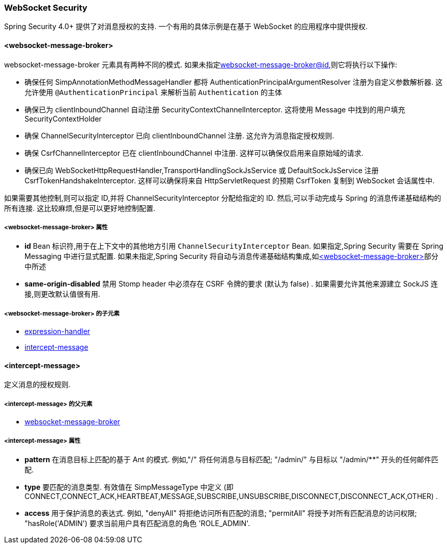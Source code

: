 [[nsa-websocket-security]]
=== WebSocket Security

Spring Security 4.0+ 提供了对消息授权的支持. 一个有用的具体示例是在基于 WebSocket 的应用程序中提供授权.

[[nsa-websocket-message-broker]]
==== <websocket-message-broker>

websocket-message-broker 元素具有两种不同的模式. 如果未指定<<nsa-websocket-message-broker-id,websocket-message-broker@id>>,则它将执行以下操作:

* 确保任何 SimpAnnotationMethodMessageHandler 都将 AuthenticationPrincipalArgumentResolver 注册为自定义参数解析器.  这允许使用 `@AuthenticationPrincipal` 来解析当前 `Authentication` 的主体
* 确保已为 clientInboundChannel 自动注册 SecurityContextChannelInterceptor.  这将使用 Message 中找到的用户填充 SecurityContextHolder
* 确保 ChannelSecurityInterceptor 已向 clientInboundChannel 注册.  这允许为消息指定授权规则.
* 确保 CsrfChannelInterceptor 已在 clientInboundChannel 中注册.  这样可以确保仅启用来自原始域的请求.
* 确保已向 WebSocketHttpRequestHandler,TransportHandlingSockJsService 或 DefaultSockJsService 注册 CsrfTokenHandshakeInterceptor.  这样可以确保将来自 HttpServletRequest 的预期 CsrfToken 复制到 WebSocket 会话属性中.

如果需要其他控制,则可以指定 ID,并将 ChannelSecurityInterceptor 分配给指定的 ID.  然后,可以手动完成与 Spring 的消息传递基础结构的所有连接.  这比较麻烦,但是可以更好地控制配置.


[[nsa-websocket-message-broker-attributes]]
===== <websocket-message-broker> 属性

[[nsa-websocket-message-broker-id]]
* **id** Bean 标识符,用于在上下文中的其他地方引用 `ChannelSecurityInterceptor` Bean.  如果指定,Spring Security 需要在 Spring Messaging 中进行显式配置.  如果未指定,Spring Security 将自动与消息传递基础结构集成,如<<nsa-websocket-message-broker>>部分中所述

[[nsa-websocket-message-broker-same-origin-disabled]]
* **same-origin-disabled** 禁用 Stomp header 中必须存在 CSRF 令牌的要求 (默认为 false) . 如果需要允许其他来源建立 SockJS 连接,则更改默认值很有用.

[[nsa-websocket-message-broker-children]]
=====  <websocket-message-broker> 的子元素


* <<nsa-expression-handler,expression-handler>>
* <<nsa-intercept-message,intercept-message>>

[[nsa-intercept-message]]
==== <intercept-message>

定义消息的授权规则.


[[nsa-intercept-message-parents]]
=====  <intercept-message> 的父元素


* <<nsa-websocket-message-broker,websocket-message-broker>>


[[nsa-intercept-message-attributes]]
===== <intercept-message> 属性

[[nsa-intercept-message-pattern]]
* **pattern** 在消息目标上匹配的基于 Ant 的模式. 例如,"/" 将任何消息与目标匹配;  "/admin/" 与目标以 "/admin/**" 开头的任何邮件匹配.

[[nsa-intercept-message-type]]
* **type** 要匹配的消息类型. 有效值在 SimpMessageType 中定义 (即 CONNECT,CONNECT_ACK,HEARTBEAT,MESSAGE,SUBSCRIBE,UNSUBSCRIBE,DISCONNECT,DISCONNECT_ACK,OTHER) .

[[nsa-intercept-message-access]]
* **access** 用于保护消息的表达式.  例如, "denyAll" 将拒绝访问所有匹配的消息;  "permitAll" 将授予对所有匹配消息的访问权限;  "hasRole('ADMIN') 要求当前用户具有匹配消息的角色 'ROLE_ADMIN'.